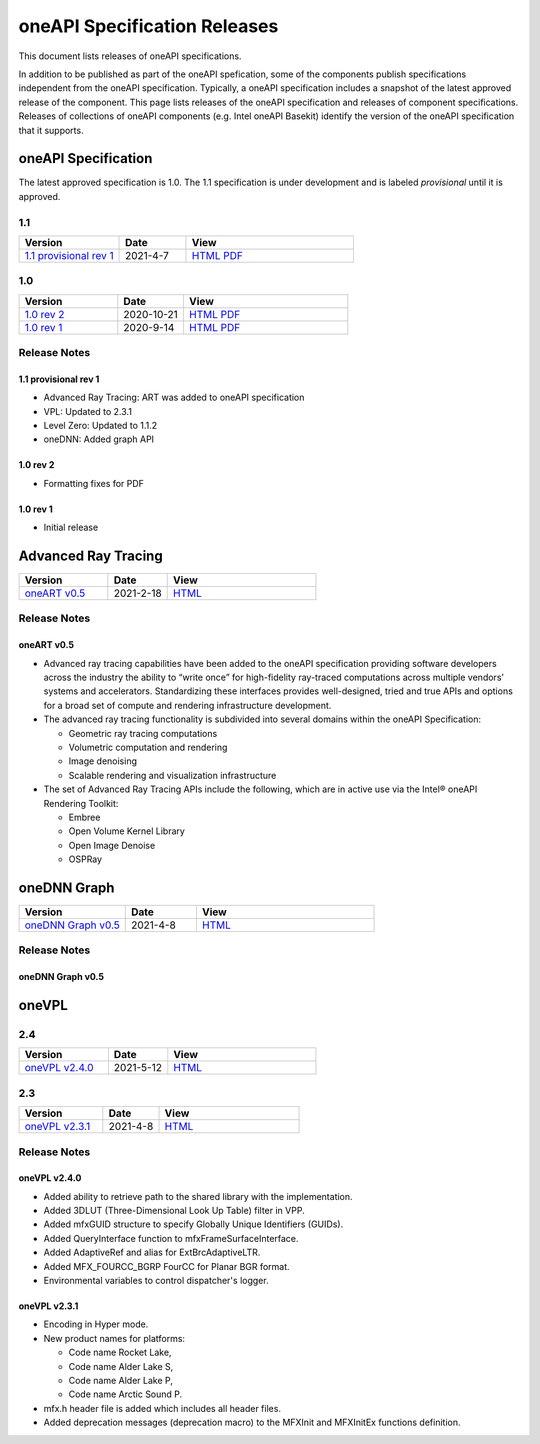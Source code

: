 .. SPDX-FileCopyrightText: 2021 Intel Corporation
..
.. SPDX-License-Identifier: CC-BY-4.0

===============================
 oneAPI Specification Releases
===============================


This document lists releases of oneAPI specifications.

In addition to be published as part of the oneAPI spefication, some of
the components publish specifications independent from the oneAPI
specification. Typically, a oneAPI specification includes a snapshot
of the latest approved release of the component. This page lists
releases of the oneAPI specification and releases of component
specifications.  Releases of collections of oneAPI components
(e.g. Intel oneAPI Basekit) identify the version of the oneAPI
specification that it supports.


oneAPI Specification
====================

The latest approved specification is 1.0. The 1.1 specification is
under development and is labeled *provisional* until it is approved.


1.1
---

.. list-table::
  :widths: 30 20 50
  :header-rows: 1

  * - Version
    - Date
    - View
  * - `1.1 provisional rev 1`_
    - 2021-4-7
    - `HTML <https://spec.oneapi.com/versions/1.1-provisional-rev-1/>`__ `PDF <https://spec.oneapi.com/versions/1.1-provisional-rev-1/oneAPI-spec.pdf>`__


1.0
---

.. list-table::
  :widths: 30 20 50
  :header-rows: 1

  * - Version
    - Date
    - View
  * - `1.0 rev 2`_
    - 2020-10-21
    - `HTML <https://spec.oneapi.com/versions/1.0-rev-2/>`__ `PDF <https://spec.oneapi.com/versions/1.0-rev-2/oneAPI-spec.pdf>`__
  * - `1.0 rev 1`_
    - 2020-9-14
    - `HTML <https://spec.oneapi.com/versions/1.0-rev-1/>`__ `PDF <https://spec.oneapi.com/versions/1.0-rev-1/oneAPI-spec.pdf>`__

Release Notes
-------------

1.1 provisional rev 1
~~~~~~~~~~~~~~~~~~~~~

* Advanced Ray Tracing: ART was added to oneAPI specification
* VPL: Updated to 2.3.1
* Level Zero: Updated to 1.1.2
* oneDNN: Added graph API

1.0 rev 2
~~~~~~~~~

* Formatting fixes for PDF

1.0 rev 1
~~~~~~~~~

* Initial release

Advanced Ray Tracing
====================

.. list-table::
  :widths: 30 20 50
  :header-rows: 1

  * - Version
    - Date
    - View
  * - `oneART v0.5`_
    - 2021-2-18
    - `HTML <https://spec.oneapi.com/oneart/0.5-rev-1/index.html>`__


Release Notes
-------------

oneART v0.5
~~~~~~~~~~~

* Advanced ray tracing capabilities have been added to the oneAPI
  specification providing software developers across the industry the
  ability to “write once” for high-fidelity ray-traced computations
  across multiple vendors’ systems and accelerators. Standardizing
  these interfaces provides well-designed, tried and true APIs and
  options for a broad set of compute and rendering infrastructure
  development.

* The advanced ray tracing functionality is subdivided into several
  domains within the oneAPI Specification:

  * Geometric ray tracing computations
  * Volumetric computation and rendering
  * Image denoising
  * Scalable rendering and visualization infrastructure

* The set of Advanced Ray Tracing APIs include the following, which
  are in active use via the Intel® oneAPI Rendering Toolkit:

  * Embree
  * Open Volume Kernel Library
  * Open Image Denoise
  * OSPRay


oneDNN Graph
============

.. list-table::
  :widths: 30 20 50
  :header-rows: 1

  * - Version
    - Date
    - View
  * - `oneDNN Graph v0.5`_
    - 2021-4-8
    - `HTML <https://spec.oneapi.com/onednn-graph/latest/index.html>`__

Release Notes
-------------

oneDNN Graph v0.5
~~~~~~~~~~~~~~~~~

oneVPL
======

2.4
---

.. list-table::
  :widths: 30 20 50
  :header-rows: 1

  * - Version
    - Date
    - View
  * - `oneVPL v2.4.0`_
    - 2021-5-12
    - `HTML <https://spec.oneapi.com/onevpl/2.4.0/index.html>`__


2.3
---

.. list-table::
  :widths: 30 20 50
  :header-rows: 1

  * - Version
    - Date
    - View
  * - `oneVPL v2.3.1`_
    - 2021-4-8
    - `HTML <https://spec.oneapi.com/onevpl/2.3.1/index.html>`__

Release Notes
-------------

oneVPL v2.4.0
~~~~~~~~~~~~~

* Added ability to retrieve path to the shared library with the implementation.
* Added 3DLUT (Three-Dimensional Look Up Table) filter in VPP.
* Added mfxGUID structure to specify Globally Unique Identifiers (GUIDs).
* Added QueryInterface function to mfxFrameSurfaceInterface.
* Added AdaptiveRef and alias for ExtBrcAdaptiveLTR.
* Added MFX_FOURCC_BGRP FourCC for Planar BGR format.
* Environmental variables to control dispatcher's logger.

oneVPL v2.3.1
~~~~~~~~~~~~~

* Encoding in Hyper mode.

* New product names for platforms:

  * Code name Rocket Lake,
  * Code name Alder Lake S,
  * Code name Alder Lake P,
  * Code name Arctic Sound P.

* mfx.h header file is added which includes all header files.
* Added deprecation messages (deprecation macro) to the MFXInit and
  MFXInitEx functions definition.
